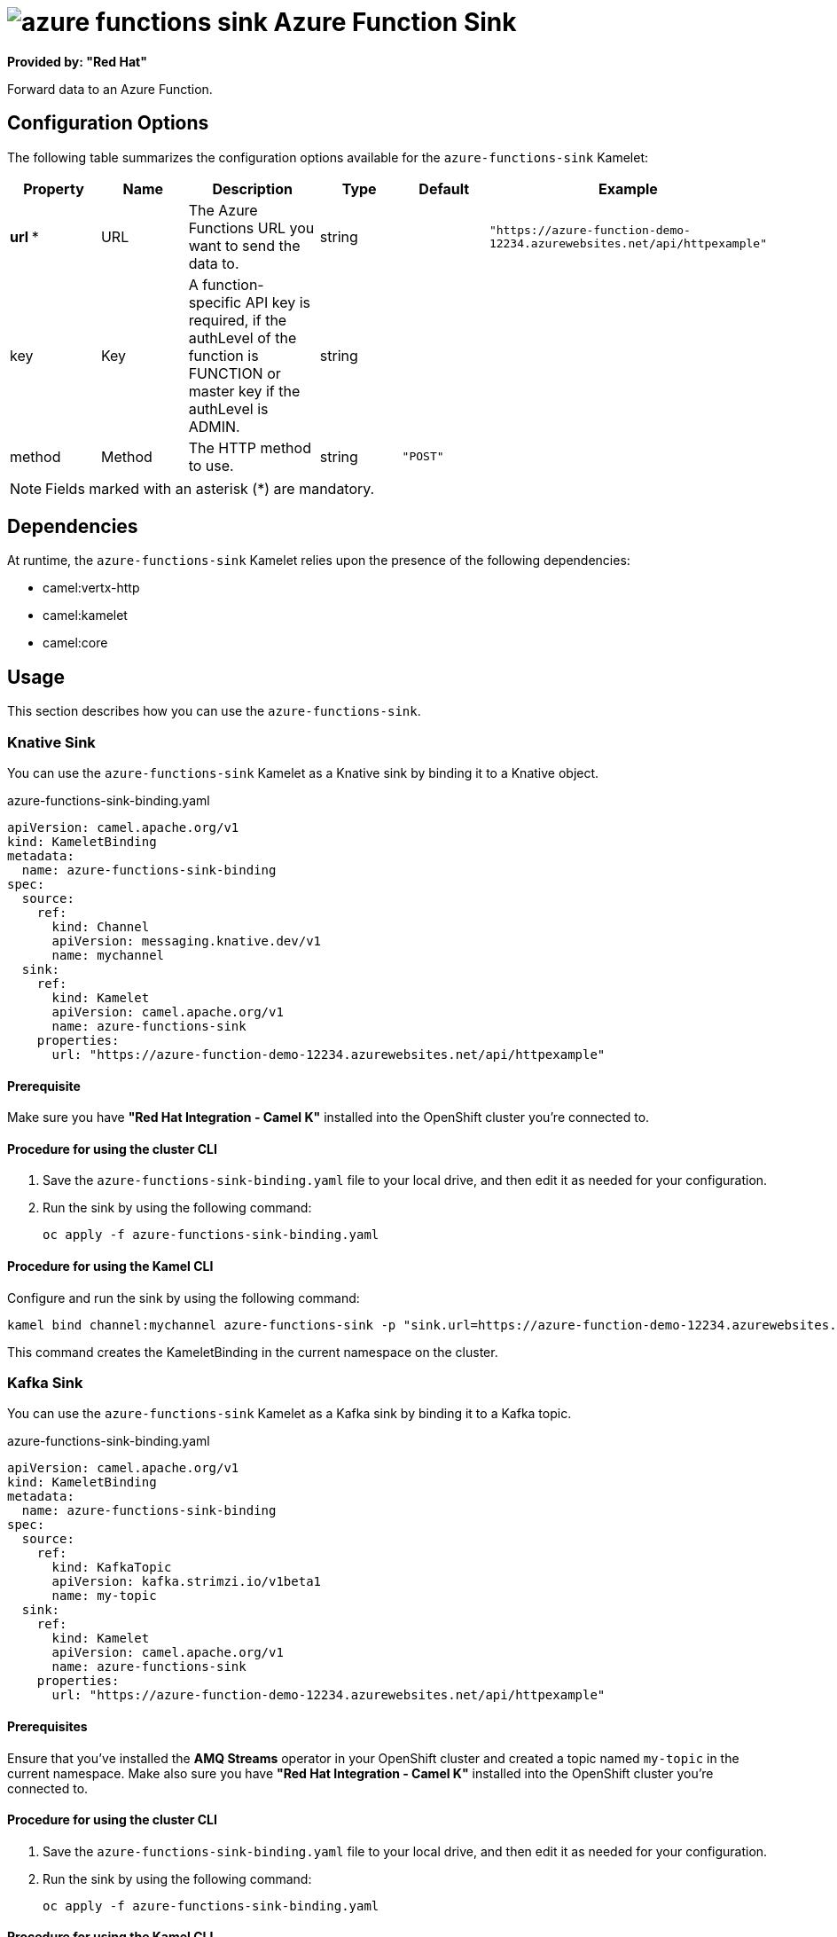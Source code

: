 // THIS FILE IS AUTOMATICALLY GENERATED: DO NOT EDIT

= image:kamelets/azure-functions-sink.svg[] Azure Function Sink

*Provided by: "Red Hat"*

Forward data to an Azure Function.

== Configuration Options

The following table summarizes the configuration options available for the `azure-functions-sink` Kamelet:
[width="100%",cols="2,^2,3,^2,^2,^3",options="header"]
|===
| Property| Name| Description| Type| Default| Example
| *url {empty}* *| URL| The Azure Functions URL you want to send the data to.| string| | `"https://azure-function-demo-12234.azurewebsites.net/api/httpexample"`
| key| Key| A function-specific API key is required, if the authLevel of the function is FUNCTION or master key if the authLevel is ADMIN.| string| | 
| method| Method| The HTTP method to use.| string| `"POST"`| 
|===

NOTE: Fields marked with an asterisk ({empty}*) are mandatory.


== Dependencies

At runtime, the `azure-functions-sink` Kamelet relies upon the presence of the following dependencies:

- camel:vertx-http
- camel:kamelet
- camel:core 

== Usage

This section describes how you can use the `azure-functions-sink`.

=== Knative Sink

You can use the `azure-functions-sink` Kamelet as a Knative sink by binding it to a Knative object.

.azure-functions-sink-binding.yaml
[source,yaml]
----
apiVersion: camel.apache.org/v1
kind: KameletBinding
metadata:
  name: azure-functions-sink-binding
spec:
  source:
    ref:
      kind: Channel
      apiVersion: messaging.knative.dev/v1
      name: mychannel
  sink:
    ref:
      kind: Kamelet
      apiVersion: camel.apache.org/v1
      name: azure-functions-sink
    properties:
      url: "https://azure-function-demo-12234.azurewebsites.net/api/httpexample"
  
----

==== *Prerequisite*

Make sure you have *"Red Hat Integration - Camel K"* installed into the OpenShift cluster you're connected to.

==== *Procedure for using the cluster CLI*

. Save the `azure-functions-sink-binding.yaml` file to your local drive, and then edit it as needed for your configuration.

. Run the sink by using the following command:
+
[source,shell]
----
oc apply -f azure-functions-sink-binding.yaml
----

==== *Procedure for using the Kamel CLI*

Configure and run the sink by using the following command:

[source,shell]
----
kamel bind channel:mychannel azure-functions-sink -p "sink.url=https://azure-function-demo-12234.azurewebsites.net/api/httpexample"
----

This command creates the KameletBinding in the current namespace on the cluster.

=== Kafka Sink

You can use the `azure-functions-sink` Kamelet as a Kafka sink by binding it to a Kafka topic.

.azure-functions-sink-binding.yaml
[source,yaml]
----
apiVersion: camel.apache.org/v1
kind: KameletBinding
metadata:
  name: azure-functions-sink-binding
spec:
  source:
    ref:
      kind: KafkaTopic
      apiVersion: kafka.strimzi.io/v1beta1
      name: my-topic
  sink:
    ref:
      kind: Kamelet
      apiVersion: camel.apache.org/v1
      name: azure-functions-sink
    properties:
      url: "https://azure-function-demo-12234.azurewebsites.net/api/httpexample"
  
----

==== *Prerequisites*

Ensure that you've installed the *AMQ Streams* operator in your OpenShift cluster and created a topic named `my-topic` in the current namespace.
Make also sure you have *"Red Hat Integration - Camel K"* installed into the OpenShift cluster you're connected to.

==== *Procedure for using the cluster CLI*

. Save the `azure-functions-sink-binding.yaml` file to your local drive, and then edit it as needed for your configuration.

. Run the sink by using the following command:
+
[source,shell]
----
oc apply -f azure-functions-sink-binding.yaml
----

==== *Procedure for using the Kamel CLI*

Configure and run the sink by using the following command:

[source,shell]
----
kamel bind kafka.strimzi.io/v1beta1:KafkaTopic:my-topic azure-functions-sink -p "sink.url=https://azure-function-demo-12234.azurewebsites.net/api/httpexample"
----

This command creates the KameletBinding in the current namespace on the cluster.

== Kamelet source file

https://github.com/openshift-integration/kamelet-catalog/blob/main/azure-functions-sink.kamelet.yaml

// THIS FILE IS AUTOMATICALLY GENERATED: DO NOT EDIT
